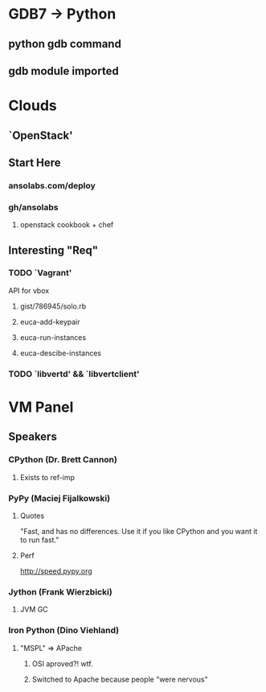* GDB7 -> Python
** python gdb command
** gdb module imported

* Clouds
** `OpenStack'
** Start Here
*** ansolabs.com/deploy
*** gh/ansolabs
**** openstack cookbook + chef
** Interesting "Req"
*** TODO `Vagrant'
    API for vbox
**** gist/786945/solo.rb
**** euca-add-keypair
**** euca-run-instances
**** euca-descibe-instances
*** TODO `libvertd' && `libvertclient'

* VM Panel
** Speakers
*** CPython (Dr. Brett Cannon)
**** Exists to ref-imp
*** PyPy (Maciej Fijalkowski)
**** Quotes
     "Fast, and has no differences. Use it if you like CPython and you want it to run fast."
**** Perf
     http://speed.pypy.org
*** Jython (Frank Wierzbicki)
**** JVM GC
*** Iron Python (Dino Viehland)
**** "MSPL" => APache
***** OSI aproved?! wtf.
***** Switched to Apache because people "were nervous"

